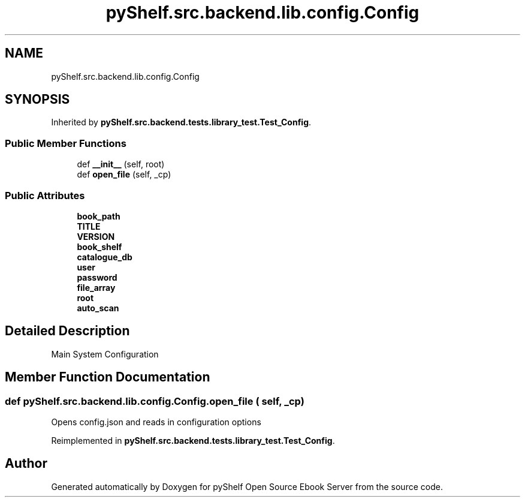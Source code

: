 .TH "pyShelf.src.backend.lib.config.Config" 3 "Sun Dec 1 2019" "Version 0.2.1" "pyShelf Open Source Ebook Server" \" -*- nroff -*-
.ad l
.nh
.SH NAME
pyShelf.src.backend.lib.config.Config
.SH SYNOPSIS
.br
.PP
.PP
Inherited by \fBpyShelf\&.src\&.backend\&.tests\&.library_test\&.Test_Config\fP\&.
.SS "Public Member Functions"

.in +1c
.ti -1c
.RI "def \fB__init__\fP (self, root)"
.br
.ti -1c
.RI "def \fBopen_file\fP (self, _cp)"
.br
.in -1c
.SS "Public Attributes"

.in +1c
.ti -1c
.RI "\fBbook_path\fP"
.br
.ti -1c
.RI "\fBTITLE\fP"
.br
.ti -1c
.RI "\fBVERSION\fP"
.br
.ti -1c
.RI "\fBbook_shelf\fP"
.br
.ti -1c
.RI "\fBcatalogue_db\fP"
.br
.ti -1c
.RI "\fBuser\fP"
.br
.ti -1c
.RI "\fBpassword\fP"
.br
.ti -1c
.RI "\fBfile_array\fP"
.br
.ti -1c
.RI "\fBroot\fP"
.br
.ti -1c
.RI "\fBauto_scan\fP"
.br
.in -1c
.SH "Detailed Description"
.PP

.PP
.nf
Main System Configuration

.fi
.PP

.SH "Member Function Documentation"
.PP
.SS "def pyShelf\&.src\&.backend\&.lib\&.config\&.Config\&.open_file ( self,  _cp)"

.PP
.nf
Opens config.json and reads in configuration options

.fi
.PP

.PP
Reimplemented in \fBpyShelf\&.src\&.backend\&.tests\&.library_test\&.Test_Config\fP\&.

.SH "Author"
.PP
Generated automatically by Doxygen for pyShelf Open Source Ebook Server from the source code\&.
